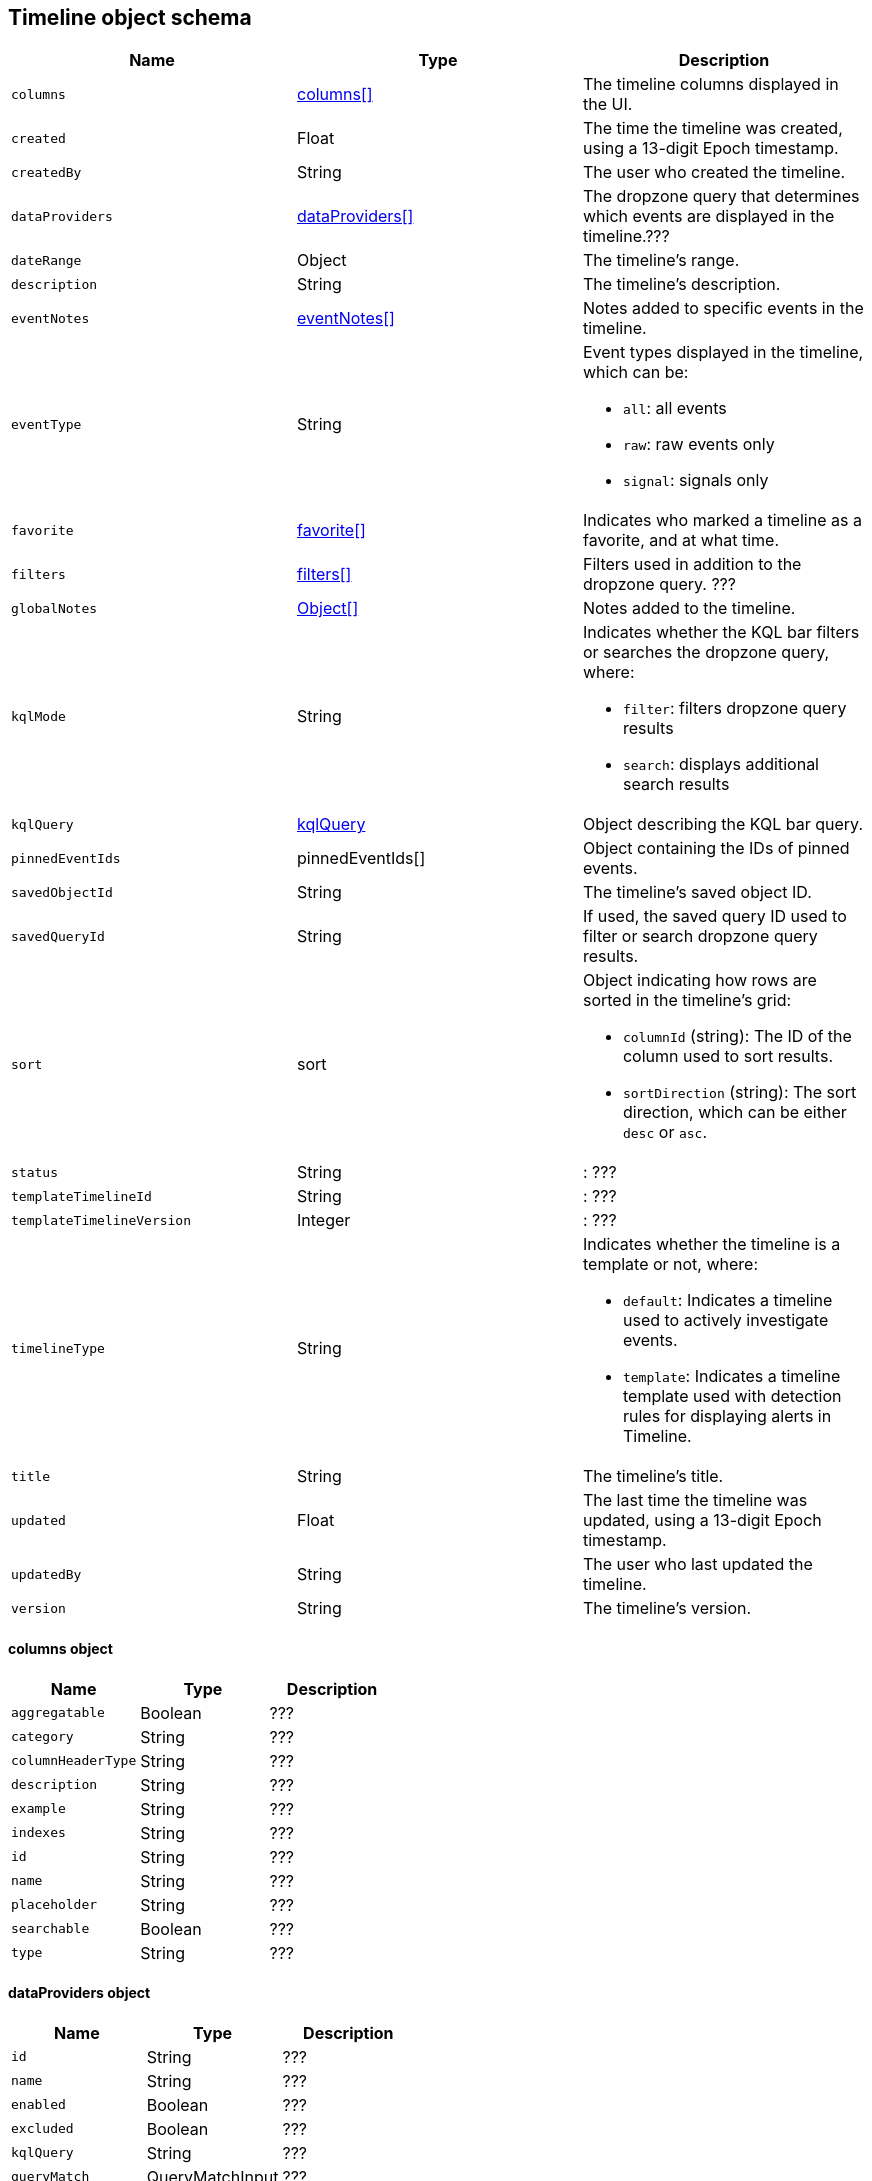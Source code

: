 [[timeline-object-schema]]
[role="xpack"]
== Timeline object schema

[width="100%",options="header"]
|==============================================
|Name |Type |Description

|`columns` |<<col-obj, columns[]>> |The timeline columns displayed in the UI.
|`created` |Float |The time the timeline was created, using a 13-digit Epoch
timestamp.
|`createdBy` |String |The user who created the timeline.
|`dataProviders` |<<dataProvider-obj, dataProviders[]>> |The dropzone query
that determines which events are displayed in the timeline.???
|`dateRange` |Object |The timeline's range.
|`description` |String |The timeline's description.
|`eventNotes` |<<eventNotes-obj, eventNotes[]>> |Notes added to specific
events in the timeline.
|`eventType` |String a|Event types displayed in the timeline, which can be:

* `all`: all events
* `raw`: raw events only
* `signal`: signals only

|`favorite` |<<favorite-obj, favorite[]>> |Indicates who marked a timeline as a
favorite, and at what time.
|`filters` |<<filters-obj, filters[]>> |Filters used in addition to the
dropzone query. ???
|`globalNotes` |<<globalNotes-obj, Object[]>> |Notes added to the timeline.
|`kqlMode` |String a|Indicates whether the KQL bar filters or searches the
dropzone query, where:

* `filter`: filters dropzone query results
* `search`: displays additional search results

|`kqlQuery` |<<kqlQuery-obj, kqlQuery>> |Object describing the KQL bar query.
|`pinnedEventIds` |pinnedEventIds[] |Object containing the IDs of pinned
events.
|`savedObjectId` |String |The timeline's saved object ID.
|`savedQueryId` |String |If used, the saved query ID used to filter or search
dropzone query results.
|`sort` |sort a|Object indicating how rows are sorted in the timeline's grid:

* `columnId` (string): The ID of the column used to sort results.
* `sortDirection` (string): The sort direction, which can be either `desc` or
`asc`.

|`status` |String |: ???
|`templateTimelineId` |String |: ???
|`templateTimelineVersion` |Integer |: ???
|`timelineType` |String a|Indicates whether the timeline is a template or not,
where:

* `default`: Indicates a timeline used to actively investigate events.
* `template`: Indicates a timeline template used with detection rules for
displaying alerts in Timeline.

|`title` |String |The timeline's title.
|`updated` |Float |The last time the timeline was updated, using a
13-digit Epoch timestamp.
|`updatedBy` |String |The user who last updated the timeline.
|`version` |String |The timeline's version.
|==============================================

[[col-obj]]
[discrete]
==== columns object

[width="100%",options="header"]
|==============================================
|Name |Type |Description

|`aggregatable` |Boolean |???
|`category` |String |???
|`columnHeaderType` |String |???
|`description` |String |???
|`example` |String |???
|`indexes` |String |???
|`id` |String |???
|`name` |String |???
|`placeholder` |String |???
|`searchable` |Boolean |???
|`type` |String |???
|==============================================

[[dataProvider-obj]]
[discrete]
==== dataProviders object

[width="100%",options="header"]
|==============================================
|Name |Type |Description

|`id` |String |???
|`name` |String |???
|`enabled` |Boolean |???
|`excluded` |Boolean |???
|`kqlQuery` |String |???
|`queryMatch` |QueryMatchInput |???
|`and` |dataProviders |???
|==============================================

[[eventNotes-obj]]
[discrete]
==== eventNotes object

[width="100%",options="header"]
|==============================================
|Name |Type |Description

|`created` |Float |The time the note was created, using a 13-digit Epoch
timestamp.
|`createdBy` |String |The user who added the note.
|`eventId` |String |The ID of the event to which the note was added.
|`note` |String |The note's text.
|`noteId` |String |The note's ID
|`timelineId` |String |The ID of the timeline to which the note was added.
|`updated` |Float |The last time the note was updated, using a
13-digit Epoch timestamp.
|`updatedBy` |String |The user who last updated the note.
|`version` |String |The note's version.
|==============================================

[[favorite-obj]]
[discrete]
==== favorite object

[width="100%",options="header"]
|==============================================
|Name |Type |Description

|`favoriteDate` |Float |The time the timeline was marked as a favorite.
|`fullName` |String |The full name of the user who marked the timeline as
a favorite.
|`keySearch` |String |???
|`userName` |String |The {kib} username of the user who marked the
timeline as a favorite.
|==============================================

[[filters-obj]]
[discrete]
==== filters object

[width="100%",options="header"]
|==============================================
|Name |Type |Description

|`exists` |String |???
|`meta` |FilterMetaTimelineInput |???
|`match_all` |String |???
|`missing` |String |???
|`query` |String |???
|`range` |String |???
|`script` |String |???
|==============================================

[[globalNotes-obj]]
[discrete]
==== globalNotes object

[width="100%",options="header"]
|==============================================
|Name |Type |Description

|`created` |Float |The time the note was created, using a 13-digit Epoch
timestamp.
|`createdBy` |String |The user who added the note.
|`note` |String |The note's text.
|`noteId` |String |The note's ID
|`timelineId` |String |The ID of the timeline to which the note was added.
|`updated` |Float |The last time the note was updated, using a
13-digit Epoch timestamp.
|`updatedBy` |String |The user who last updated the note.
|`version` |String |The note's version.
|==============================================

[[kqlQuery-obj]]
[discrete]
==== kqlQuery object

[width="100%",options="header"]
|==============================================
|Name |Type |Description

|`filterQuery` |filterQuery a|Object containing query details:

* `kuery`: Object containing the query's statements and type:
** `expression`(string): The query's statements.
** `kind` (string): The type of query, which can be `kuery` or `lucene`.
* `serializedQuery` (string): The query represented in JSON format.
|==============================================
